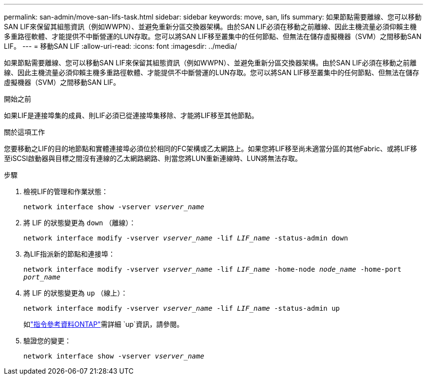 ---
permalink: san-admin/move-san-lifs-task.html 
sidebar: sidebar 
keywords: move, san, lifs 
summary: 如果節點需要離線、您可以移動SAN LIF來保留其組態資訊（例如WWPN）、並避免重新分區交換器架構。由於SAN LIF必須在移動之前離線、因此主機流量必須仰賴主機多重路徑軟體、才能提供不中斷營運的LUN存取。您可以將SAN LIF移至叢集中的任何節點、但無法在儲存虛擬機器（SVM）之間移動SAN LIF。 
---
= 移動SAN LIF
:allow-uri-read: 
:icons: font
:imagesdir: ../media/


[role="lead"]
如果節點需要離線、您可以移動SAN LIF來保留其組態資訊（例如WWPN）、並避免重新分區交換器架構。由於SAN LIF必須在移動之前離線、因此主機流量必須仰賴主機多重路徑軟體、才能提供不中斷營運的LUN存取。您可以將SAN LIF移至叢集中的任何節點、但無法在儲存虛擬機器（SVM）之間移動SAN LIF。

.開始之前
如果LIF是連接埠集的成員、則LIF必須已從連接埠集移除、才能將LIF移至其他節點。

.關於這項工作
您要移動之LIF的目的地節點和實體連接埠必須位於相同的FC架構或乙太網路上。如果您將LIF移至尚未適當分區的其他Fabric、或將LIF移至iSCSI啟動器與目標之間沒有連線的乙太網路網路、則當您將LUN重新連線時、LUN將無法存取。

.步驟
. 檢視LIF的管理和作業狀態：
+
`network interface show -vserver _vserver_name_`

. 將 LIF 的狀態變更為 `down` （離線）：
+
`network interface modify -vserver _vserver_name_ -lif _LIF_name_ -status-admin down`

. 為LIF指派新的節點和連接埠：
+
`network interface modify -vserver _vserver_name_ -lif _LIF_name_ -home-node _node_name_ -home-port _port_name_`

. 將 LIF 的狀態變更為 `up` （線上）：
+
`network interface modify -vserver _vserver_name_ -lif _LIF_name_ -status-admin up`

+
如link:https://docs.netapp.com/us-en/ontap-cli/up.html["指令參考資料ONTAP"^]需詳細 `up`資訊，請參閱。

. 驗證您的變更：
+
`network interface show -vserver _vserver_name_`


